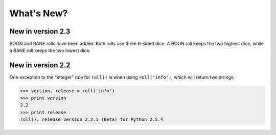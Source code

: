 **What's New?**
===============

New in version 2.3
------------------

BOON and BANE rolls have been added. Both rolls use three 6-sided dice. A BOON roll keeps the two
highest dice, while a BANE roll keeps the two lowest dice.

New in version 2.2
------------------

One exception to the "integer" rule for ``roll()`` is when using ``roll('info')``, which will return two strings:

>>> version, release = roll('info')
>>> print version
2.2
>>> print release
roll(), release version 2.2.1 (Beta) for Python 2.5.4
